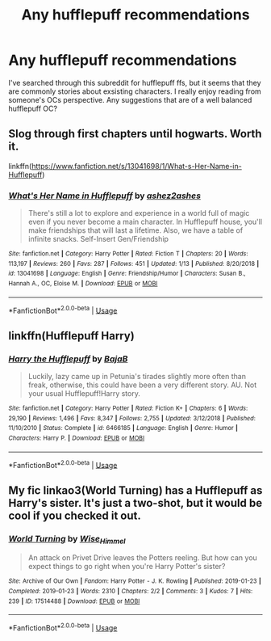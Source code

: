 #+TITLE: Any hufflepuff recommendations

* Any hufflepuff recommendations
:PROPERTIES:
:Author: OctothorpMan
:Score: 2
:DateUnix: 1548598529.0
:DateShort: 2019-Jan-27
:END:
I've searched through this subreddit for hufflepuff ffs, but it seems that they are commonly stories about exsisting characters. I really enjoy reading from someone's OCs perspective. Any suggestions that are of a well balanced hufflepuff OC?


** Slog through first chapters until hogwarts. Worth it.

linkffn([[https://www.fanfiction.net/s/13041698/1/What-s-Her-Name-in-Hufflepuff]])
:PROPERTIES:
:Author: usernameXbillion
:Score: 3
:DateUnix: 1548627825.0
:DateShort: 2019-Jan-28
:END:

*** [[https://www.fanfiction.net/s/13041698/1/][*/What's Her Name in Hufflepuff/*]] by [[https://www.fanfiction.net/u/12472/ashez2ashes][/ashez2ashes/]]

#+begin_quote
  There's still a lot to explore and experience in a world full of magic even if you never become a main character. In Hufflepuff house, you'll make friendships that will last a lifetime. Also, we have a table of infinite snacks. Self-Insert Gen/Friendship
#+end_quote

^{/Site/:} ^{fanfiction.net} ^{*|*} ^{/Category/:} ^{Harry} ^{Potter} ^{*|*} ^{/Rated/:} ^{Fiction} ^{T} ^{*|*} ^{/Chapters/:} ^{20} ^{*|*} ^{/Words/:} ^{113,197} ^{*|*} ^{/Reviews/:} ^{260} ^{*|*} ^{/Favs/:} ^{287} ^{*|*} ^{/Follows/:} ^{451} ^{*|*} ^{/Updated/:} ^{1/13} ^{*|*} ^{/Published/:} ^{8/20/2018} ^{*|*} ^{/id/:} ^{13041698} ^{*|*} ^{/Language/:} ^{English} ^{*|*} ^{/Genre/:} ^{Friendship/Humor} ^{*|*} ^{/Characters/:} ^{Susan} ^{B.,} ^{Hannah} ^{A.,} ^{OC,} ^{Eloise} ^{M.} ^{*|*} ^{/Download/:} ^{[[http://www.ff2ebook.com/old/ffn-bot/index.php?id=13041698&source=ff&filetype=epub][EPUB]]} ^{or} ^{[[http://www.ff2ebook.com/old/ffn-bot/index.php?id=13041698&source=ff&filetype=mobi][MOBI]]}

--------------

*FanfictionBot*^{2.0.0-beta} | [[https://github.com/tusing/reddit-ffn-bot/wiki/Usage][Usage]]
:PROPERTIES:
:Author: FanfictionBot
:Score: 1
:DateUnix: 1548627845.0
:DateShort: 2019-Jan-28
:END:


** linkffn(Hufflepuff Harry)
:PROPERTIES:
:Author: Sefera17
:Score: 3
:DateUnix: 1548645866.0
:DateShort: 2019-Jan-28
:END:

*** [[https://www.fanfiction.net/s/6466185/1/][*/Harry the Hufflepuff/*]] by [[https://www.fanfiction.net/u/943028/BajaB][/BajaB/]]

#+begin_quote
  Luckily, lazy came up in Petunia's tirades slightly more often than freak, otherwise, this could have been a very different story. AU. Not your usual Hufflepuff!Harry story.
#+end_quote

^{/Site/:} ^{fanfiction.net} ^{*|*} ^{/Category/:} ^{Harry} ^{Potter} ^{*|*} ^{/Rated/:} ^{Fiction} ^{K+} ^{*|*} ^{/Chapters/:} ^{6} ^{*|*} ^{/Words/:} ^{29,190} ^{*|*} ^{/Reviews/:} ^{1,496} ^{*|*} ^{/Favs/:} ^{8,347} ^{*|*} ^{/Follows/:} ^{2,755} ^{*|*} ^{/Updated/:} ^{3/12/2018} ^{*|*} ^{/Published/:} ^{11/10/2010} ^{*|*} ^{/Status/:} ^{Complete} ^{*|*} ^{/id/:} ^{6466185} ^{*|*} ^{/Language/:} ^{English} ^{*|*} ^{/Genre/:} ^{Humor} ^{*|*} ^{/Characters/:} ^{Harry} ^{P.} ^{*|*} ^{/Download/:} ^{[[http://www.ff2ebook.com/old/ffn-bot/index.php?id=6466185&source=ff&filetype=epub][EPUB]]} ^{or} ^{[[http://www.ff2ebook.com/old/ffn-bot/index.php?id=6466185&source=ff&filetype=mobi][MOBI]]}

--------------

*FanfictionBot*^{2.0.0-beta} | [[https://github.com/tusing/reddit-ffn-bot/wiki/Usage][Usage]]
:PROPERTIES:
:Author: FanfictionBot
:Score: 1
:DateUnix: 1548645891.0
:DateShort: 2019-Jan-28
:END:


** My fic linkao3(World Turning) has a Hufflepuff as Harry's sister. It's just a two-shot, but it would be cool if you checked it out.
:PROPERTIES:
:Author: wise_himmel
:Score: 1
:DateUnix: 1548632405.0
:DateShort: 2019-Jan-28
:END:

*** [[https://archiveofourown.org/works/17514488][*/World Turning/*]] by [[https://www.archiveofourown.org/users/Wise_Himmel/pseuds/Wise_Himmel][/Wise_Himmel/]]

#+begin_quote
  An attack on Privet Drive leaves the Potters reeling. But how can you expect things to go right when you're Harry Potter's sister?
#+end_quote

^{/Site/:} ^{Archive} ^{of} ^{Our} ^{Own} ^{*|*} ^{/Fandom/:} ^{Harry} ^{Potter} ^{-} ^{J.} ^{K.} ^{Rowling} ^{*|*} ^{/Published/:} ^{2019-01-23} ^{*|*} ^{/Completed/:} ^{2019-01-23} ^{*|*} ^{/Words/:} ^{2310} ^{*|*} ^{/Chapters/:} ^{2/2} ^{*|*} ^{/Comments/:} ^{3} ^{*|*} ^{/Kudos/:} ^{7} ^{*|*} ^{/Hits/:} ^{239} ^{*|*} ^{/ID/:} ^{17514488} ^{*|*} ^{/Download/:} ^{[[https://archiveofourown.org/downloads/Wi/Wise_Himmel/17514488/World%20Turning.epub?updated_at=1548364786][EPUB]]} ^{or} ^{[[https://archiveofourown.org/downloads/Wi/Wise_Himmel/17514488/World%20Turning.mobi?updated_at=1548364786][MOBI]]}

--------------

*FanfictionBot*^{2.0.0-beta} | [[https://github.com/tusing/reddit-ffn-bot/wiki/Usage][Usage]]
:PROPERTIES:
:Author: FanfictionBot
:Score: 2
:DateUnix: 1548632429.0
:DateShort: 2019-Jan-28
:END:
